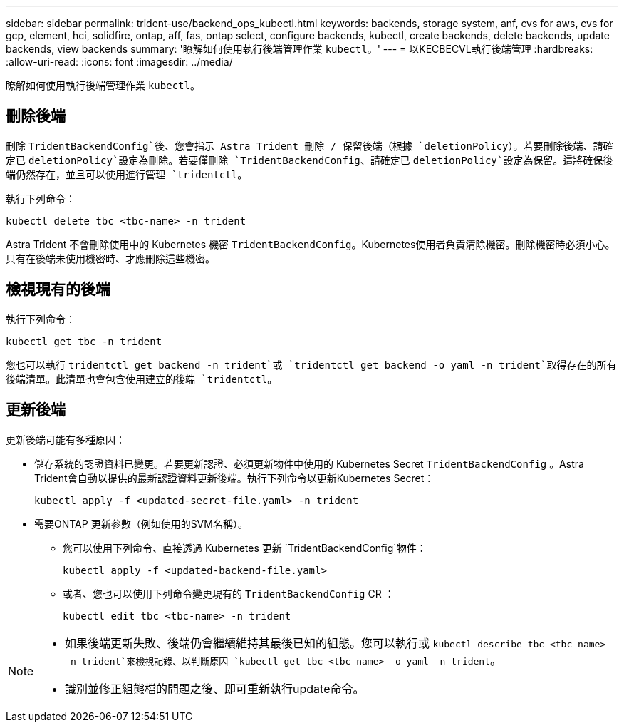---
sidebar: sidebar 
permalink: trident-use/backend_ops_kubectl.html 
keywords: backends, storage system, anf, cvs for aws, cvs for gcp, element, hci, solidfire, ontap, aff, fas, ontap select, configure backends, kubectl, create backends, delete backends, update backends, view backends 
summary: '瞭解如何使用執行後端管理作業 `kubectl`。' 
---
= 以KECBECVL執行後端管理
:hardbreaks:
:allow-uri-read: 
:icons: font
:imagesdir: ../media/


[role="lead"]
瞭解如何使用執行後端管理作業 `kubectl`。



== 刪除後端

刪除 `TridentBackendConfig`後、您會指示 Astra Trident 刪除 / 保留後端（根據 `deletionPolicy`）。若要刪除後端、請確定已 `deletionPolicy`設定為刪除。若要僅刪除 `TridentBackendConfig`、請確定已 `deletionPolicy`設定為保留。這將確保後端仍然存在，並且可以使用進行管理 `tridentctl`。

執行下列命令：

[listing]
----
kubectl delete tbc <tbc-name> -n trident
----
Astra Trident 不會刪除使用中的 Kubernetes 機密 `TridentBackendConfig`。Kubernetes使用者負責清除機密。刪除機密時必須小心。只有在後端未使用機密時、才應刪除這些機密。



== 檢視現有的後端

執行下列命令：

[listing]
----
kubectl get tbc -n trident
----
您也可以執行 `tridentctl get backend -n trident`或 `tridentctl get backend -o yaml -n trident`取得存在的所有後端清單。此清單也會包含使用建立的後端 `tridentctl`。



== 更新後端

更新後端可能有多種原因：

* 儲存系統的認證資料已變更。若要更新認證、必須更新物件中使用的 Kubernetes Secret `TridentBackendConfig` 。Astra Trident會自動以提供的最新認證資料更新後端。執行下列命令以更新Kubernetes Secret：
+
[listing]
----
kubectl apply -f <updated-secret-file.yaml> -n trident
----
* 需要ONTAP 更新參數（例如使用的SVM名稱）。
+
** 您可以使用下列命令、直接透過 Kubernetes 更新 `TridentBackendConfig`物件：
+
[listing]
----
kubectl apply -f <updated-backend-file.yaml>
----
** 或者、您也可以使用下列命令變更現有的 `TridentBackendConfig` CR ：
+
[listing]
----
kubectl edit tbc <tbc-name> -n trident
----




[NOTE]
====
* 如果後端更新失敗、後端仍會繼續維持其最後已知的組態。您可以執行或 `kubectl describe tbc <tbc-name> -n trident`來檢視記錄、以判斷原因 `kubectl get tbc <tbc-name> -o yaml -n trident`。
* 識別並修正組態檔的問題之後、即可重新執行update命令。


====